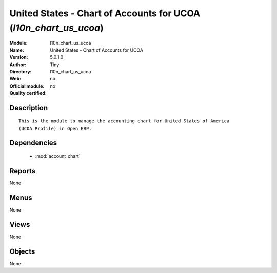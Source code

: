 
.. module:: l10n_chart_us_ucoa
    :synopsis: United States - Chart of Accounts for UCOA 
    :noindex:
.. 

.. raw:: html

    <link rel="stylesheet" href="../_static/hide_objects_in_sidebar.css" type="text/css" />

United States - Chart of Accounts for UCOA (*l10n_chart_us_ucoa*)
=================================================================
:Module: l10n_chart_us_ucoa
:Name: United States - Chart of Accounts for UCOA
:Version: 5.0.1.0
:Author: Tiny
:Directory: l10n_chart_us_ucoa
:Web: 
:Official module: no
:Quality certified: no

Description
-----------

::

  This is the module to manage the accounting chart for United States of America 
  (UCOA Profile) in Open ERP.

Dependencies
------------

 * :mod:`account_chart`

Reports
-------

None


Menus
-------


None


Views
-----


None



Objects
-------

None
